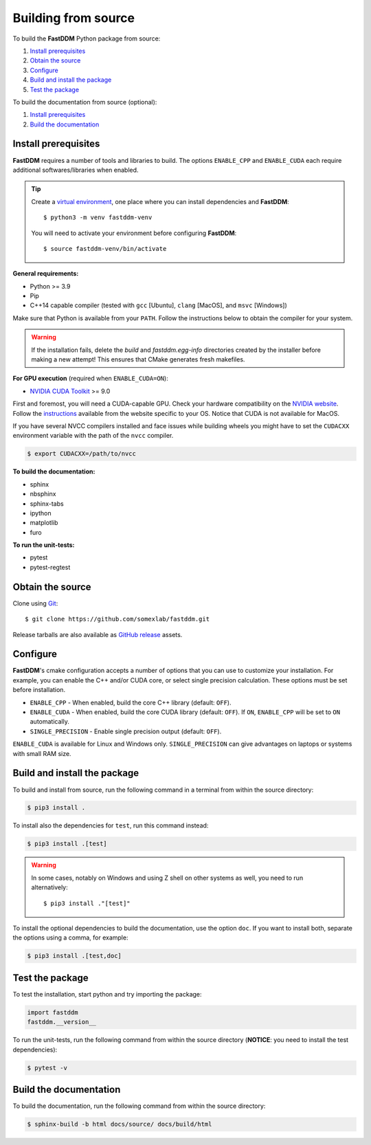 .. Copyright (c) 2023-2025 University of Vienna, Enrico Lattuada, Fabian Krautgasser, Maxime Lavaud and Roberto Cerbino.
.. Part of FastDDM, released under the GNU GPL-3.0 License.

.. _build:

Building from source
====================

To build the **FastDDM** Python package from source:

1. `Install prerequisites`_

2. `Obtain the source`_

3. `Configure`_

4. `Build and install the package`_

5. `Test the package`_

To build the documentation from source (optional):

1. `Install prerequisites`_

2. `Build the documentation`_

.. _Install prerequisites:

Install prerequisites
---------------------

**FastDDM** requires a number of tools and libraries to build.
The options ``ENABLE_CPP`` and ``ENABLE_CUDA`` each require additional softwares/libraries when enabled.

.. tip::

    Create a `virtual environment`_, one place where you can install dependencies and
    **FastDDM**::

      $ python3 -m venv fastddm-venv

    You will need to activate your environment before configuring **FastDDM**::

      $ source fastddm-venv/bin/activate

**General requirements:**

- Python >= 3.9
- Pip
- C++14 capable compiler (tested with ``gcc`` [Ubuntu], ``clang`` [MacOS], and ``msvc`` [Windows])

Make sure that Python is available from your ``PATH``.
Follow the instructions below to obtain the compiler for your system.

.. tabs::

   .. group-tab:: Ubuntu

      ``gcc`` can be installed by running from the terminal:

      .. code-block:: bash

          $ sudo apt update      
          $ sudo apt install build-essentials

      If you are using other Linux distros, look for the appropriate package and package manager.
      Ensure that the compiler was succesfully installed by running:

      .. code-block:: bash

          $ g++ --version

   .. group-tab:: Mac OSX

      ``clang`` can be installed on macOS by running from the terminal:

      .. code-block:: bash

          $ xcode-select --install

      Ensure that the compiler was succesfully installed by running:

      .. code-block:: bash

          $ clang --version

   .. group-tab:: Windows

      On Windows, you can obtain a C++ compiler by installing Visual Studio Community Edition and
      enabling the ``Desktop development with C++`` option.

      To ensure that the compiler was succesfully installed, open the Developer Command Prompt for VS
      and execute:

      .. code-block:: shell

          > cl

.. warning::
     
   If the installation fails, delete the `build` and `fastddm.egg-info` directories created by the
   installer before making a new attempt!
   This ensures that CMake generates fresh makefiles.

**For GPU execution** (required when ``ENABLE_CUDA=ON``):

- `NVIDIA CUDA Toolkit`_ >= 9.0

First and foremost, you will need a CUDA-capable GPU.
Check your hardware compatibility on the `NVIDIA website <https://developer.nvidia.com/cuda-gpus>`_.
Follow the `instructions <https://docs.nvidia.com/cuda/>`_ available from the website specific to your OS.
Notice that CUDA is not available for MacOS.

If you have several NVCC compilers installed and face issues while building wheels you might have to
set the ``CUDACXX`` environment variable with the path of the  ``nvcc`` compiler.

.. code-block:: bash

    $ export CUDACXX=/path/to/nvcc
    
**To build the documentation:**

- sphinx
- nbsphinx
- sphinx-tabs
- ipython
- matplotlib
- furo

**To run the unit-tests:**

- pytest
- pytest-regtest

.. _virtual environment: https://docs.python.org/3/library/venv.html
.. _NVIDIA CUDA Toolkit: https://developer.nvidia.com/cuda-downloads

.. _Obtain the source:

Obtain the source
-----------------

Clone using Git_::

  $ git clone https://github.com/somexlab/fastddm.git

Release tarballs are also available as `GitHub release`_ assets.

.. _GitHub release: https://github.com/somexlab/fastddm/releases
.. _Git: https://git-scm.com/

.. _Configure:

Configure
---------

**FastDDM**'s cmake configuration accepts a number of options that you can use to customize your
installation.
For example, you can enable the C++ and/or CUDA core, or select single precision calculation.
These options must be set before installation.

- ``ENABLE_CPP`` - When enabled, build the core C++ library (default: ``OFF``).
- ``ENABLE_CUDA`` - When enabled, build the core CUDA library (default: ``OFF``).
  If ``ON``, ``ENABLE_CPP`` will be set to ``ON`` automatically.
- ``SINGLE_PRECISION`` - Enable single precision output (default: ``OFF``).

``ENABLE_CUDA`` is available for Linux and Windows only.
``SINGLE_PRECISION`` can give advantages on laptops or systems with small RAM size.

.. tabs::

   .. group-tab:: Ubuntu

      Options can be set through the terminal by running the following command:

      .. code-block:: bash

        $ export <variable>=<value>

      For example, to set ``ENABLE_CPP`` use:

      .. code-block:: bash

        $ export ENABLE_CPP=ON

   .. group-tab:: Mac OSX

      Options can be set through the terminal by running the following command:

      .. code-block:: bash

        $ export <variable>=<value>

      For example, to set ``ENABLE_CPP`` use:

      .. code-block:: bash

        $ export ENABLE_CPP=ON

   .. group-tab:: Windows

      Options can be set through the PowerShell by running the following command:

      .. code-block:: shell

          > $env:<variable> = '<value>'

      For example, to set ``ENABLE_CPP`` use:

      .. code-block:: shell

          > $env:ENABLE_CPP = 'ON'

.. _Build and install the package:

Build and install the package
-----------------------------

To build and install from source, run the following command in a terminal from within the
source directory:

.. code-block:: bash

    $ pip3 install .


To install also the dependencies for ``test``, run this command instead:

.. code-block:: bash

    $ pip3 install .[test]

.. warning::
     
   In some cases, notably on Windows and using Z shell on other systems as well, you need to run
   alternatively::

     $ pip3 install ."[test]"

To install the optional dependencies to build the documentation, use the option ``doc``.
If you want to install both, separate the options using a comma, for example:

.. code-block:: bash

    $ pip3 install .[test,doc]

.. _Test the package:

Test the package
----------------

To test the installation, start python and try importing the package:

.. code-block:: python

    import fastddm
    fastddm.__version__

To run the unit-tests, run the following command from within the source directory
(**NOTICE**: you need to install the test dependencies):

.. code-block:: bash

    $ pytest -v

.. _Build the documentation:

Build the documentation
-----------------------

To build the documentation, run the following command from within the source directory:

.. code-block:: bash

    $ sphinx-build -b html docs/source/ docs/build/html
